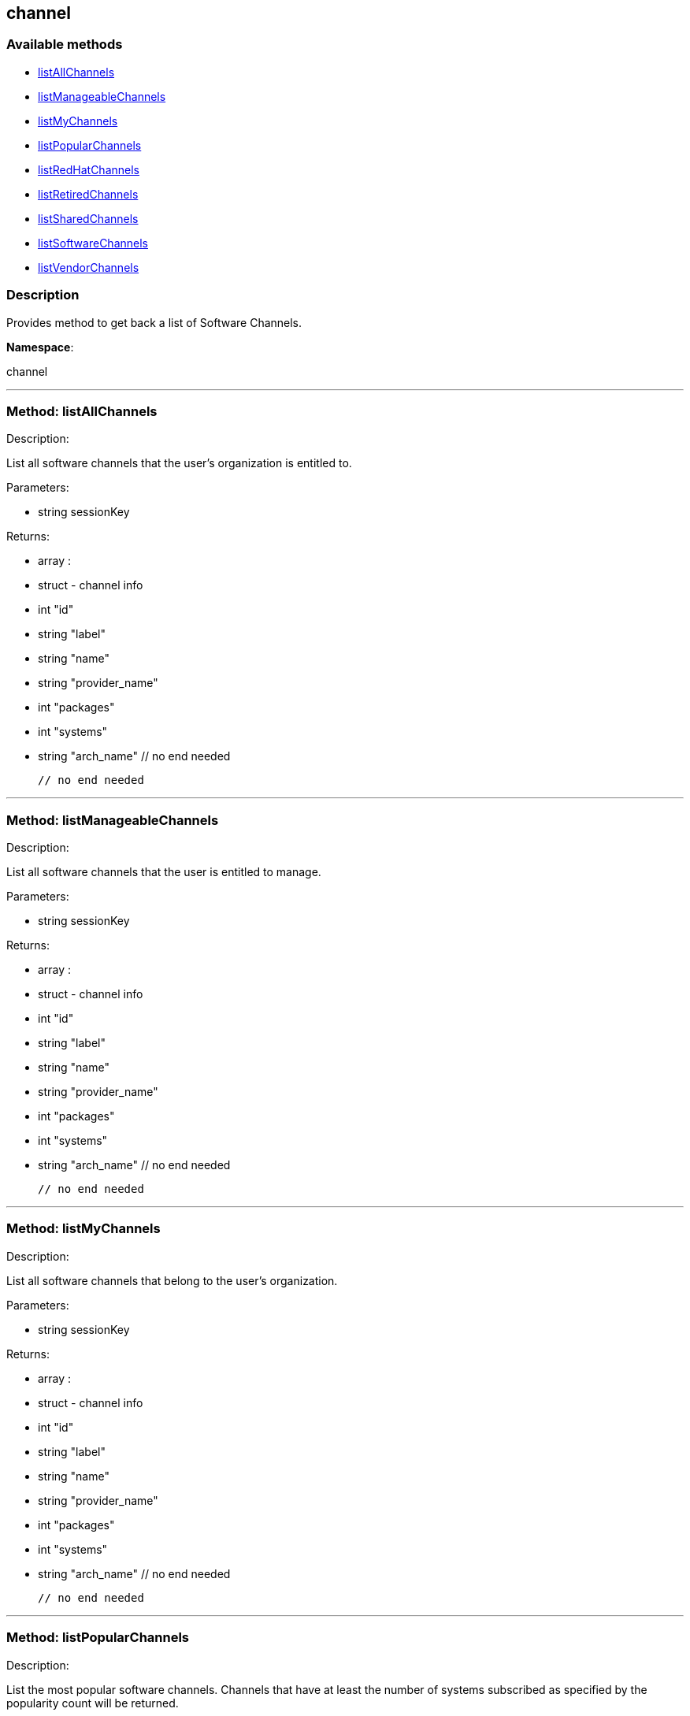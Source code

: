 


[#channel]
== channel


=== Available methods

* <<channel-listAllChannels,listAllChannels>>
* <<channel-listManageableChannels,listManageableChannels>>
* <<channel-listMyChannels,listMyChannels>>
* <<channel-listPopularChannels,listPopularChannels>>
* <<channel-listRedHatChannels,listRedHatChannels>>
* <<channel-listRetiredChannels,listRetiredChannels>>
* <<channel-listSharedChannels,listSharedChannels>>
* <<channel-listSoftwareChannels,listSoftwareChannels>>
* <<channel-listVendorChannels,listVendorChannels>>

=== Description

Provides method to get back a list of Software Channels.

*Namespace*:

channel

'''


[#channel-listAllChannels]
=== Method: listAllChannels 

Description:

List all software channels that the user's organization is entitled to.




Parameters:

  * [.string]#string#  sessionKey
 

Returns:

* [.array]#array# :
         * [.struct]#struct#  - channel info
     * [.int]#int#  "id"
     * [.string]#string#  "label"
     * [.string]#string#  "name"
     * [.string]#string#  "provider_name"
     * [.int]#int#  "packages"
     * [.int]#int#  "systems"
     * [.string]#string#  "arch_name"
   // no end needed
 
     // no end needed
 


'''


[#channel-listManageableChannels]
=== Method: listManageableChannels 

Description:

List all software channels that the user is entitled to manage.




Parameters:

  * [.string]#string#  sessionKey
 

Returns:

* [.array]#array# :
         * [.struct]#struct#  - channel info
     * [.int]#int#  "id"
     * [.string]#string#  "label"
     * [.string]#string#  "name"
     * [.string]#string#  "provider_name"
     * [.int]#int#  "packages"
     * [.int]#int#  "systems"
     * [.string]#string#  "arch_name"
   // no end needed
 
     // no end needed
 


'''


[#channel-listMyChannels]
=== Method: listMyChannels 

Description:

List all software channels that belong to the user's organization.




Parameters:

  * [.string]#string#  sessionKey
 

Returns:

* [.array]#array# :
         * [.struct]#struct#  - channel info
     * [.int]#int#  "id"
     * [.string]#string#  "label"
     * [.string]#string#  "name"
     * [.string]#string#  "provider_name"
     * [.int]#int#  "packages"
     * [.int]#int#  "systems"
     * [.string]#string#  "arch_name"
   // no end needed
 
     // no end needed
 


'''


[#channel-listPopularChannels]
=== Method: listPopularChannels 

Description:

List the most popular software channels.  Channels that have at least
 the number of systems subscribed as specified by the popularity count will be
 returned.




Parameters:

  * [.string]#string#  sessionKey
 
* [.int]#int#  popularityCount
 

Returns:

* [.array]#array# :
         * [.struct]#struct#  - channel info
     * [.int]#int#  "id"
     * [.string]#string#  "label"
     * [.string]#string#  "name"
     * [.string]#string#  "provider_name"
     * [.int]#int#  "packages"
     * [.int]#int#  "systems"
     * [.string]#string#  "arch_name"
   // no end needed
 
     // no end needed
 


'''


[#channel-listRedHatChannels]
=== Method: listRedHatChannels (Deprecated)

Description:

List all Red Hat software channels that the user's organization is
 entitled to.


Deprecated - being replaced by listVendorChannels(String sessionKey)


Parameters:

  * [.string]#string#  sessionKey
 

Returns:

* [.array]#array# :
         * [.struct]#struct#  - channel info
     * [.int]#int#  "id"
     * [.string]#string#  "label"
     * [.string]#string#  "name"
     * [.string]#string#  "provider_name"
     * [.int]#int#  "packages"
     * [.int]#int#  "systems"
     * [.string]#string#  "arch_name"
   // no end needed
 
     // no end needed
 


'''


[#channel-listRetiredChannels]
=== Method: listRetiredChannels 

Description:

List all retired software channels.  These are channels that the user's
 organization is entitled to, but are no longer supported because they have reached
 their 'end-of-life' date.




Parameters:

  * [.string]#string#  sessionKey
 

Returns:

* [.array]#array# :
         * [.struct]#struct#  - channel info
     * [.int]#int#  "id"
     * [.string]#string#  "label"
     * [.string]#string#  "name"
     * [.string]#string#  "provider_name"
     * [.int]#int#  "packages"
     * [.int]#int#  "systems"
     * [.string]#string#  "arch_name"
   // no end needed
 
     // no end needed
 


'''


[#channel-listSharedChannels]
=== Method: listSharedChannels 

Description:

List all software channels that may be shared by the user's
 organization.




Parameters:

  * [.string]#string#  sessionKey
 

Returns:

* [.array]#array# :
         * [.struct]#struct#  - channel info
     * [.int]#int#  "id"
     * [.string]#string#  "label"
     * [.string]#string#  "name"
     * [.string]#string#  "provider_name"
     * [.int]#int#  "packages"
     * [.int]#int#  "systems"
     * [.string]#string#  "arch_name"
   // no end needed
 
     // no end needed
 


'''


[#channel-listSoftwareChannels]
=== Method: listSoftwareChannels 

Description:

List all visible software channels.




Parameters:

  * [.string]#string#  sessionKey
 

Returns:

* [.array]#array# :
      * [.struct]#struct#  - channel
          * [.string]#string#  "label"
          * [.string]#string#  "name"
          * [.string]#string#  "parent_label"
          * [.string]#string#  "end_of_life"
          * [.string]#string#  "arch"
      // no end needed
  // no end needed
 


'''


[#channel-listVendorChannels]
=== Method: listVendorChannels 

Description:

Lists all the vendor software channels that the user's organization
 is entitled to.




Parameters:

  * [.string]#string#  sessionKey
 

Returns:

* [.array]#array# :
         * [.struct]#struct#  - channel info
     * [.int]#int#  "id"
     * [.string]#string#  "label"
     * [.string]#string#  "name"
     * [.string]#string#  "provider_name"
     * [.int]#int#  "packages"
     * [.int]#int#  "systems"
     * [.string]#string#  "arch_name"
   // no end needed
 
     // no end needed
 


'''

